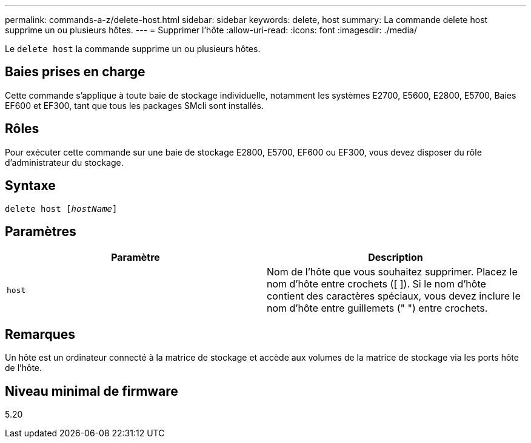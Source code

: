 ---
permalink: commands-a-z/delete-host.html 
sidebar: sidebar 
keywords: delete, host 
summary: La commande delete host supprime un ou plusieurs hôtes. 
---
= Supprimer l'hôte
:allow-uri-read: 
:icons: font
:imagesdir: ./media/


[role="lead"]
Le `delete host` la commande supprime un ou plusieurs hôtes.



== Baies prises en charge

Cette commande s'applique à toute baie de stockage individuelle, notamment les systèmes E2700, E5600, E2800, E5700, Baies EF600 et EF300, tant que tous les packages SMcli sont installés.



== Rôles

Pour exécuter cette commande sur une baie de stockage E2800, E5700, EF600 ou EF300, vous devez disposer du rôle d'administrateur du stockage.



== Syntaxe

[listing, subs="+macros"]
----
delete host pass:quotes[[_hostName_]]
----


== Paramètres

|===
| Paramètre | Description 


 a| 
`host`
 a| 
Nom de l'hôte que vous souhaitez supprimer. Placez le nom d'hôte entre crochets ([ ]). Si le nom d'hôte contient des caractères spéciaux, vous devez inclure le nom d'hôte entre guillemets (" ") entre crochets.

|===


== Remarques

Un hôte est un ordinateur connecté à la matrice de stockage et accède aux volumes de la matrice de stockage via les ports hôte de l'hôte.



== Niveau minimal de firmware

5.20
